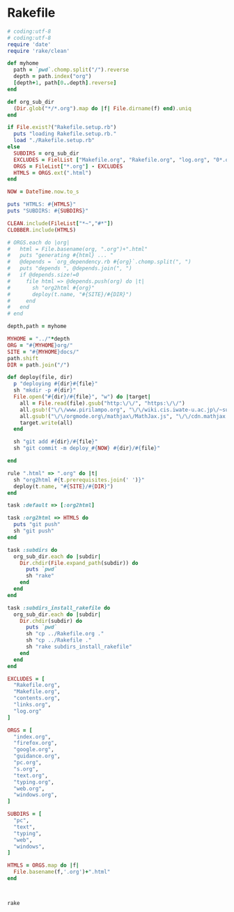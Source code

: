 * Rakefile

#+name:rakefile
#+begin_src ruby :tangle Rakefile :noweb yes
# coding:utf-8
# coding:utf-8
require 'date'
require 'rake/clean'

def myhome
  path = `pwd`.chomp.split("/").reverse
  depth = path.index("org")
  [depth+1, path[0..depth].reverse]
end

def org_sub_dir
  (Dir.glob("*/*.org").map do |f| File.dirname(f) end).uniq
end

if File.exist?("Rakefile.setup.rb")
  puts "loading Rakefile.setup.rb."
  load "./Rakefile.setup.rb"
else
  SUBDIRS = org_sub_dir
  EXCLUDES = FielList ["Makefile.org", "Rakefile.org", "log.org", "0*.org"]
  ORGS = FileList["*.org"] - EXCLUDES
  HTMLS = ORGS.ext(".html")
end

NOW = DateTime.now.to_s

puts "HTMLS: #{HTMLS}"
puts "SUBDIRS: #{SUBDIRS}"

CLEAN.include(FileList["*~","#*"])
CLOBBER.include(HTMLS)

# ORGS.each do |org|
#   html = File.basename(org, ".org")+".html"
#   puts "generating #{html} ... "
#   @depends = `org_dependency.rb #{org}`.chomp.split(", ")
#   puts "depends ", @depends.join(", ")
#   if @depends.size!=0 
#     file html => @depends.push(org) do |t|
#       sh "org2html #{org}"
#       deploy(t.name, "#{SITE}/#{DIR}")
#     end
#   end
# end

depth,path = myhome

MYHOME = "../"*depth
ORG = "#{MYHOME}org/"
SITE = "#{MYHOME}docs/"
path.shift
DIR = path.join("/")

def deploy(file, dir)
  p "deploying #{dir}#{file}"
  sh "mkdir -p #{dir}"
  File.open("#{dir}/#{file}", "w") do |target| 
    all = File.read(file).gsub("http:\/\/", "https:\/\/")
    all.gsub!("\/\/www.pirilampo.org", "\/\/wiki.cis.iwate-u.ac.jp\/~suzuki\/org-html-theme")
    all.gsub!("\/\/orgmode.org\/mathjax\/MathJax.js", "\/\/cdn.mathjax.org\/mathjax\/latest\/MathJax.js?config=TeX-MML-AM_CHTML")
    target.write(all)
  end

  sh "git add #{dir}/#{file}"
  sh "git commit -m deploy_#{NOW} #{dir}/#{file}"

end

rule ".html" => ".org" do |t|
  sh "org2html #{t.prerequisites.join(' ')}"
  deploy(t.name, "#{SITE}/#{DIR}")
end

task :default => [:org2html]

task :org2html => HTMLS do
  puts "git push"
  sh "git push"
end

task :subdirs do
  org_sub_dir.each do |subdir|
    Dir.chdir(File.expand_path(subdir)) do
      puts `pwd`
      sh "rake"
    end
  end
end    

task :subdirs_install_rakefile do
  org_sub_dir.each do |subdir|
    Dir.chdir(subdir) do
      puts `pwd`
      sh "cp ../Rakefile.org ."
      sh "cp ../Rakefile ."
      sh "rake subdirs_install_rakefile"
    end
  end
end

#+end_src

#+BEGIN_SRC ruby :tangle Rakefile.setup.rb
EXCLUDES = [
  "Rakefile.org",
  "Makefile.org",
  "contents.org",
  "links.org",
  "log.org"
]

ORGS = [
  "index.org", 
  "firefox.org",
  "google.org",
  "guidance.org",
  "pc.org",
  "s.org",
  "text.org",
  "typing.org",
  "web.org",
  "windows.org",
]

SUBDIRS = [
  "pc",
  "text",
  "typing",
  "web",
  "windows",
]

HTMLS = ORGS.map do |f|
  File.basename(f,'.org')+".html"
end



#+END_SRC

#+BEGIN_SRC sh  :results output 
rake

#+END_SRC

#+RESULTS:
#+begin_example
loading Rakefile.setup.rb.
HTMLS: ["index.html", "lects.html", "ruby.html", "oo.html", "meta-ruby.html", "note.html", "emacs.html"]
SUBDIRS: ["info", "lects", "meta-ruby", "ruby", "emacs", "org-docs", "poker"]
generating index.html ... 
generating lects.html ... 
generating ruby.html ... 
generating oo.html ... 
generating meta-ruby.html ... 
generating note.html ... 
generating emacs.html ... 
git push
#+end_example

